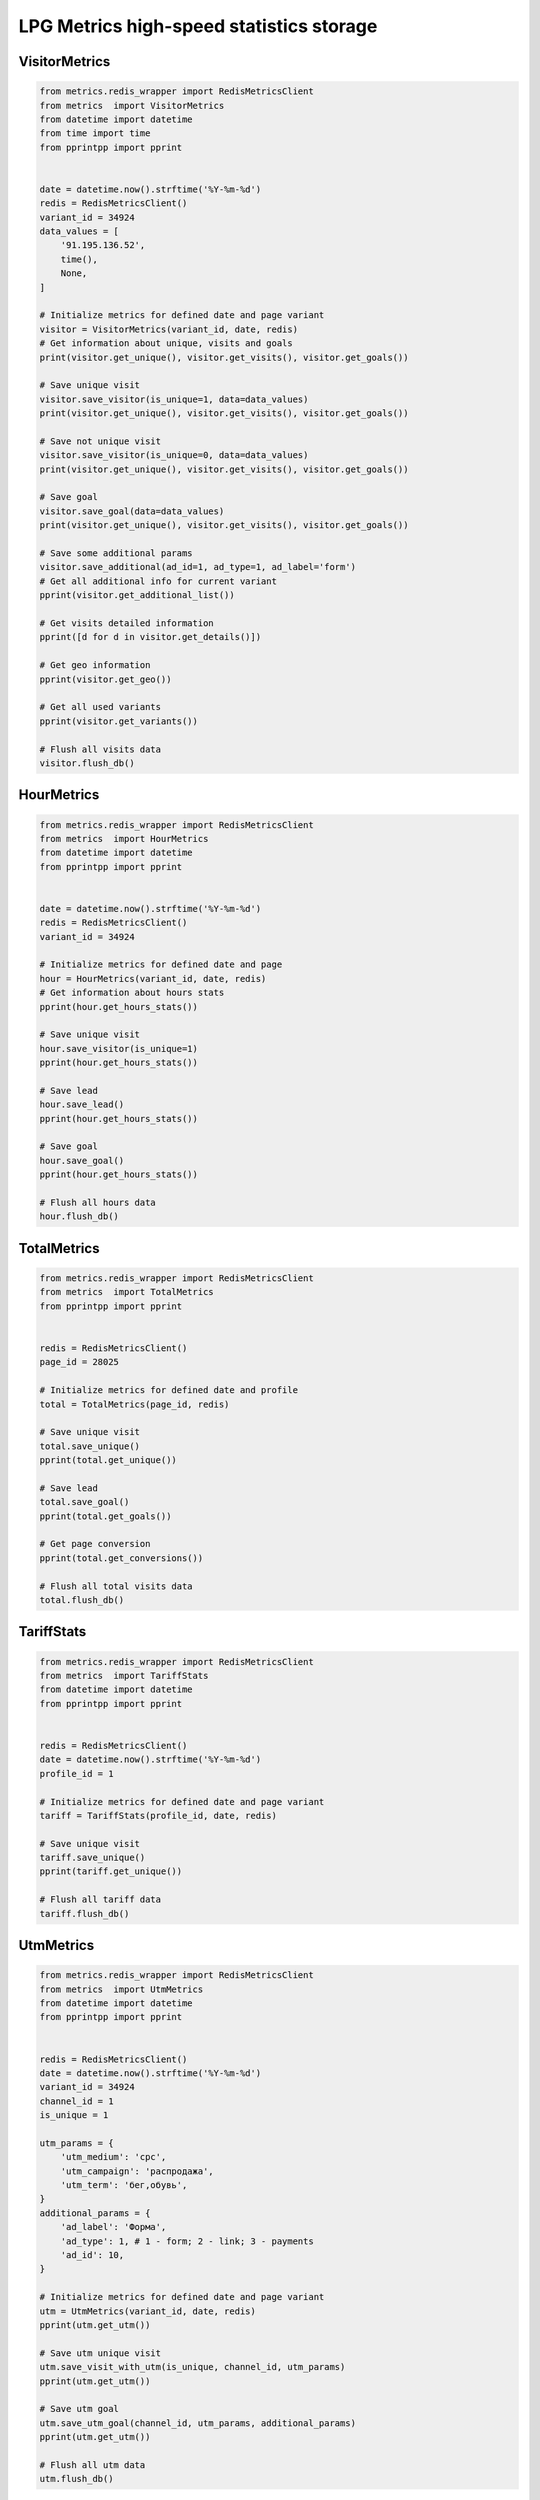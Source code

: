 LPG Metrics high-speed statistics storage
=========================================


VisitorMetrics
--------------

.. code-block:: python

    from metrics.redis_wrapper import RedisMetricsClient
    from metrics  import VisitorMetrics
    from datetime import datetime
    from time import time
    from pprintpp import pprint


    date = datetime.now().strftime('%Y-%m-%d')
    redis = RedisMetricsClient()
    variant_id = 34924
    data_values = [
        '91.195.136.52',
        time(),
        None,
    ]

    # Initialize metrics for defined date and page variant
    visitor = VisitorMetrics(variant_id, date, redis)
    # Get information about unique, visits and goals
    print(visitor.get_unique(), visitor.get_visits(), visitor.get_goals())

    # Save unique visit
    visitor.save_visitor(is_unique=1, data=data_values)
    print(visitor.get_unique(), visitor.get_visits(), visitor.get_goals())

    # Save not unique visit
    visitor.save_visitor(is_unique=0, data=data_values)
    print(visitor.get_unique(), visitor.get_visits(), visitor.get_goals())

    # Save goal
    visitor.save_goal(data=data_values)
    print(visitor.get_unique(), visitor.get_visits(), visitor.get_goals())

    # Save some additional params
    visitor.save_additional(ad_id=1, ad_type=1, ad_label='form')
    # Get all additional info for current variant
    pprint(visitor.get_additional_list())

    # Get visits detailed information
    pprint([d for d in visitor.get_details()])

    # Get geo information
    pprint(visitor.get_geo())

    # Get all used variants
    pprint(visitor.get_variants())

    # Flush all visits data
    visitor.flush_db()


HourMetrics
-----------

.. code-block:: python

    from metrics.redis_wrapper import RedisMetricsClient
    from metrics  import HourMetrics
    from datetime import datetime
    from pprintpp import pprint


    date = datetime.now().strftime('%Y-%m-%d')
    redis = RedisMetricsClient()
    variant_id = 34924

    # Initialize metrics for defined date and page
    hour = HourMetrics(variant_id, date, redis)
    # Get information about hours stats
    pprint(hour.get_hours_stats())

    # Save unique visit
    hour.save_visitor(is_unique=1)
    pprint(hour.get_hours_stats())

    # Save lead
    hour.save_lead()
    pprint(hour.get_hours_stats())

    # Save goal
    hour.save_goal()
    pprint(hour.get_hours_stats())

    # Flush all hours data
    hour.flush_db()


TotalMetrics
------------

.. code-block:: python

    from metrics.redis_wrapper import RedisMetricsClient
    from metrics  import TotalMetrics
    from pprintpp import pprint


    redis = RedisMetricsClient()
    page_id = 28025

    # Initialize metrics for defined date and profile
    total = TotalMetrics(page_id, redis)

    # Save unique visit
    total.save_unique()
    pprint(total.get_unique())

    # Save lead
    total.save_goal()
    pprint(total.get_goals())

    # Get page conversion
    pprint(total.get_conversions())

    # Flush all total visits data
    total.flush_db()


TariffStats
-----------

.. code-block:: python

    from metrics.redis_wrapper import RedisMetricsClient
    from metrics  import TariffStats
    from datetime import datetime
    from pprintpp import pprint


    redis = RedisMetricsClient()
    date = datetime.now().strftime('%Y-%m-%d')
    profile_id = 1

    # Initialize metrics for defined date and page variant
    tariff = TariffStats(profile_id, date, redis)

    # Save unique visit
    tariff.save_unique()
    pprint(tariff.get_unique())

    # Flush all tariff data
    tariff.flush_db()


UtmMetrics
----------

.. code-block:: python

    from metrics.redis_wrapper import RedisMetricsClient
    from metrics  import UtmMetrics
    from datetime import datetime
    from pprintpp import pprint


    redis = RedisMetricsClient()
    date = datetime.now().strftime('%Y-%m-%d')
    variant_id = 34924
    channel_id = 1
    is_unique = 1

    utm_params = {
        'utm_medium': 'cpc',
        'utm_campaign': 'распродажа',
        'utm_term': 'бег,обувь',
    }
    additional_params = {
        'ad_label': 'Форма',
        'ad_type': 1, # 1 - form; 2 - link; 3 - payments
        'ad_id': 10,
    }

    # Initialize metrics for defined date and page variant
    utm = UtmMetrics(variant_id, date, redis)
    pprint(utm.get_utm())

    # Save utm unique visit
    utm.save_visit_with_utm(is_unique, channel_id, utm_params)
    pprint(utm.get_utm())

    # Save utm goal
    utm.save_utm_goal(channel_id, utm_params, additional_params)
    pprint(utm.get_utm())

    # Flush all utm data
    utm.flush_db()


Simple data for development
---------------------------

.. code-block:: python

    # save all
    from metrics import TestData; TestData().save()

    # flush all
    from metrics import TestData; TestData().flush()

    # show all
    from metrics import TestData; TestData().show()
